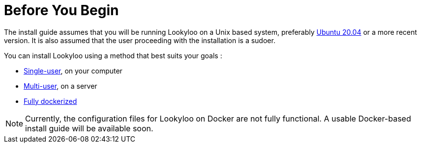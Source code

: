 [id="installation"]

= Before You Begin

The install guide assumes that you will be running Lookyloo on a Unix based system,
preferably link:https://releases.ubuntu.com/20.04/[Ubuntu 20.04] or a more recent version.
It is also assumed that the user proceeding with the installation is a sudoer.

You can install Lookyloo using a method that best suits your goals :

* xref:install-lookyloo.adoc[Single-user], on your computer
* xref:install-lookyloo-production.adoc[Multi-user], on a server
* xref:install-lookyloo-docker.adoc[Fully dockerized]

[NOTE]
  Currently, the configuration files for Lookyloo on Docker are not fully functional. A usable Docker-based           install guide will be available soon.
